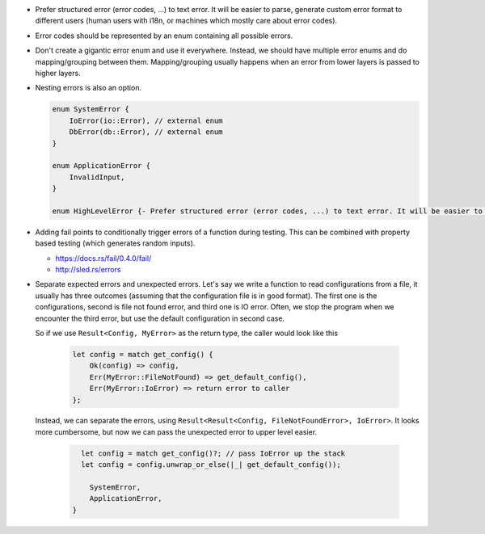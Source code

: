 - Prefer structured error (error codes, ...) to text error. It will be easier to parse, generate custom error format to different users (human users with i18n, or machines which mostly care about error codes).

- Error codes should be represented by an enum containing all possible errors.

- Don't create a gigantic error enum and use it everywhere. Instead, we should have multiple error enums and do mapping/grouping between them. Mapping/grouping usually happens when an error from lower layers is passed to higher layers.

- Nesting errors is also an option.

  .. code-block:: text

      enum SystemError {
          IoError(io::Error), // external enum
          DbError(db::Error), // external enum
      }

      enum ApplicationError {
          InvalidInput,
      }

      enum HighLevelError {- Prefer structured error (error codes, ...) to text error. It will be easier to parse, generate custom error format to different users (human users with i18n, or machines which mostly care about error codes)

- Adding fail points to conditionally trigger errors of a function during testing. This can be combined with property based testing (which generates random inputs).

  + https://docs.rs/fail/0.4.0/fail/
  + http://sled.rs/errors

- Separate expected errors and unexpected errors. Let's say we write a function to read configurations from a file, it usually has three outcomes (assuming that the configuration file is in good format). The first one is the configurations, second is file not found error, and third one is IO error. Often, we stop the program when we encounter the third error, but use the default configuration in second case.

  So if we use ``Result<Config, MyError>`` as the return type, the caller would look like this

    .. code-block:: text

        let config = match get_config() {
            Ok(config) => config,
            Err(MyError::FileNotFound) => get_default_config(),
            Err(MyError::IoError) => return error to caller
        };

  Instead, we can separate the errors, using ``Result<Result<Config, FileNotFoundError>, IoError>``. It looks more cumbersome, but now we can pass the unexpected error to upper level easier.

    .. code-block:: text

        let config = match get_config()?; // pass IoError up the stack
        let config = config.unwrap_or_else(|_| get_default_config());

          SystemError,
          ApplicationError,
      }
